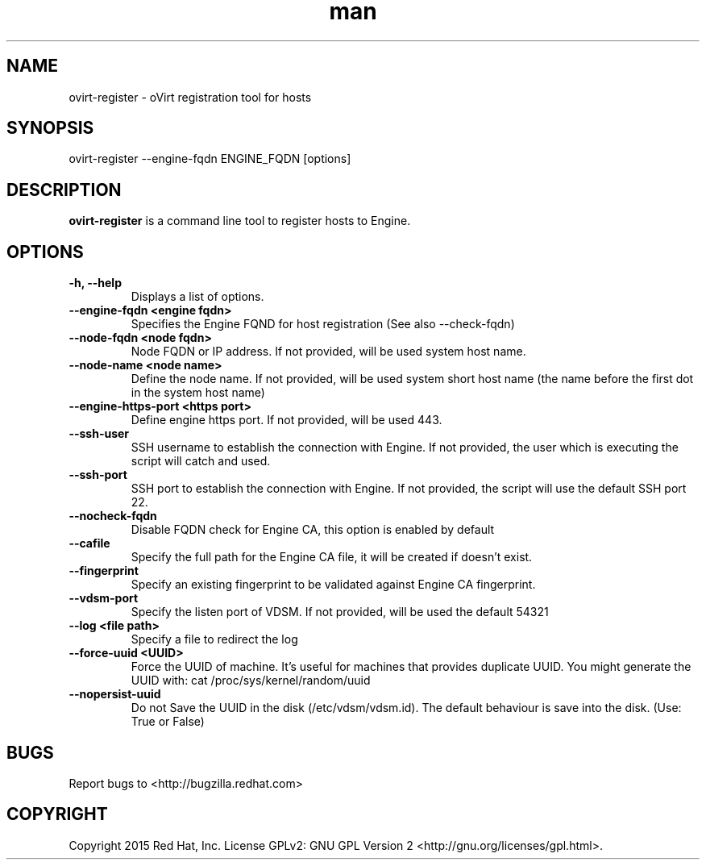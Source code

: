 .TH man 1 "25 Jun, 2015" "1.0" "ovirt-register man page"
.SH NAME
ovirt-register \- oVirt registration tool for hosts
.SH SYNOPSIS
ovirt-register --engine-fqdn ENGINE_FQDN [options]
.SH DESCRIPTION
\fBovirt-register\fP is a command line tool to register hosts to Engine.
.SH OPTIONS
.TP
.B -h, --help
Displays a list of options.
.TP
.B --engine-fqdn <engine fqdn>
Specifies the Engine FQND for host registration (See also --check-fqdn)
.TP
.B --node-fqdn <node fqdn>
Node FQDN or IP address. If not provided, will be used system host name.
.TP
.B --node-name <node name>
Define the node name. If not provided, will be used system short host name (the name before the first dot in the system host name)
.TP
.B --engine-https-port <https port>
Define engine https port. If not provided, will be used 443.
.TP
.B --ssh-user
SSH username to establish the connection with Engine. If not provided, the user which is executing the script will catch and used.
.TP
.B --ssh-port
SSH port to establish the connection with Engine. If not provided, the script will use the default SSH port 22.
.RE
.TP
.B --nocheck-fqdn
Disable FQDN check for Engine CA, this option is enabled by default
.RE
.TP
.B --cafile
Specify the full path for the Engine CA file, it will be created if doesn't exist.
.RE
.TP
.B --fingerprint
Specify an existing fingerprint to be validated against Engine CA fingerprint.
.RE
.TP
.B --vdsm-port
Specify the listen port of VDSM. If not provided, will be used the default 54321
.TP
.B --log <file path>
Specify a file to redirect the log
.RE
.TP
.B --force-uuid <UUID>
Force the UUID of machine. It's useful for machines that provides duplicate UUID.
You might generate the UUID with: cat /proc/sys/kernel/random/uuid
.RE
.TP
.B --nopersist-uuid
Do not Save the UUID in the disk (/etc/vdsm/vdsm.id). The default behaviour is save into the disk. (Use: True or False)
.RE
.SH BUGS
Report bugs to <http://bugzilla.redhat.com>
.SH COPYRIGHT
Copyright 2015 Red Hat, Inc.
License GPLv2: GNU GPL Version 2 <http://gnu.org/licenses/gpl.html>.
